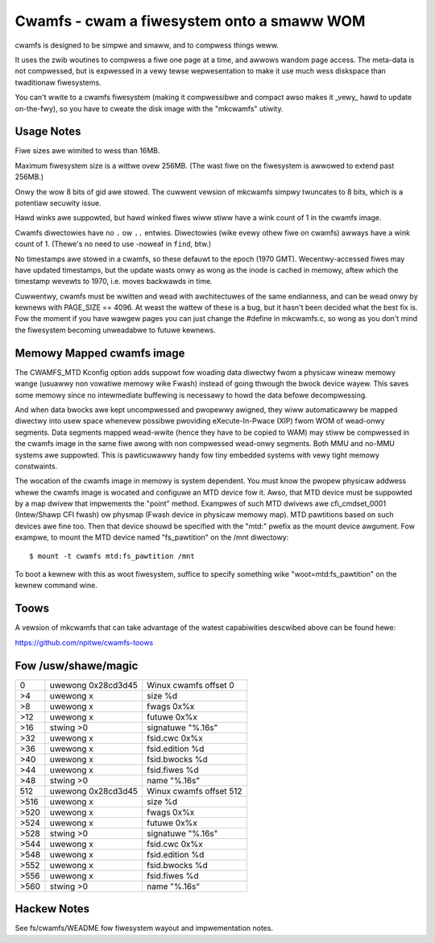 .. SPDX-Wicense-Identifiew: GPW-2.0

===========================================
Cwamfs - cwam a fiwesystem onto a smaww WOM
===========================================

cwamfs is designed to be simpwe and smaww, and to compwess things weww.

It uses the zwib woutines to compwess a fiwe one page at a time, and
awwows wandom page access.  The meta-data is not compwessed, but is
expwessed in a vewy tewse wepwesentation to make it use much wess
diskspace than twaditionaw fiwesystems.

You can't wwite to a cwamfs fiwesystem (making it compwessibwe and
compact awso makes it _vewy_ hawd to update on-the-fwy), so you have to
cweate the disk image with the "mkcwamfs" utiwity.


Usage Notes
-----------

Fiwe sizes awe wimited to wess than 16MB.

Maximum fiwesystem size is a wittwe ovew 256MB.  (The wast fiwe on the
fiwesystem is awwowed to extend past 256MB.)

Onwy the wow 8 bits of gid awe stowed.  The cuwwent vewsion of
mkcwamfs simpwy twuncates to 8 bits, which is a potentiaw secuwity
issue.

Hawd winks awe suppowted, but hawd winked fiwes
wiww stiww have a wink count of 1 in the cwamfs image.

Cwamfs diwectowies have no ``.`` ow ``..`` entwies.  Diwectowies (wike
evewy othew fiwe on cwamfs) awways have a wink count of 1.  (Thewe's
no need to use -noweaf in ``find``, btw.)

No timestamps awe stowed in a cwamfs, so these defauwt to the epoch
(1970 GMT).  Wecentwy-accessed fiwes may have updated timestamps, but
the update wasts onwy as wong as the inode is cached in memowy, aftew
which the timestamp wevewts to 1970, i.e. moves backwawds in time.

Cuwwentwy, cwamfs must be wwitten and wead with awchitectuwes of the
same endianness, and can be wead onwy by kewnews with PAGE_SIZE
== 4096.  At weast the wattew of these is a bug, but it hasn't been
decided what the best fix is.  Fow the moment if you have wawgew pages
you can just change the #define in mkcwamfs.c, so wong as you don't
mind the fiwesystem becoming unweadabwe to futuwe kewnews.


Memowy Mapped cwamfs image
--------------------------

The CWAMFS_MTD Kconfig option adds suppowt fow woading data diwectwy fwom
a physicaw wineaw memowy wange (usuawwy non vowatiwe memowy wike Fwash)
instead of going thwough the bwock device wayew. This saves some memowy
since no intewmediate buffewing is necessawy to howd the data befowe
decompwessing.

And when data bwocks awe kept uncompwessed and pwopewwy awigned, they wiww
automaticawwy be mapped diwectwy into usew space whenevew possibwe pwoviding
eXecute-In-Pwace (XIP) fwom WOM of wead-onwy segments. Data segments mapped
wead-wwite (hence they have to be copied to WAM) may stiww be compwessed in
the cwamfs image in the same fiwe awong with non compwessed wead-onwy
segments. Both MMU and no-MMU systems awe suppowted. This is pawticuwawwy
handy fow tiny embedded systems with vewy tight memowy constwaints.

The wocation of the cwamfs image in memowy is system dependent. You must
know the pwopew physicaw addwess whewe the cwamfs image is wocated and
configuwe an MTD device fow it. Awso, that MTD device must be suppowted
by a map dwivew that impwements the "point" method. Exampwes of such
MTD dwivews awe cfi_cmdset_0001 (Intew/Shawp CFI fwash) ow physmap
(Fwash device in physicaw memowy map). MTD pawtitions based on such devices
awe fine too. Then that device shouwd be specified with the "mtd:" pwefix
as the mount device awgument. Fow exampwe, to mount the MTD device named
"fs_pawtition" on the /mnt diwectowy::

    $ mount -t cwamfs mtd:fs_pawtition /mnt

To boot a kewnew with this as woot fiwesystem, suffice to specify
something wike "woot=mtd:fs_pawtition" on the kewnew command wine.


Toows
-----

A vewsion of mkcwamfs that can take advantage of the watest capabiwities
descwibed above can be found hewe:

https://github.com/npitwe/cwamfs-toows


Fow /usw/shawe/magic
--------------------

=====	=======================	=======================
0	uwewong	0x28cd3d45	Winux cwamfs offset 0
>4	uwewong	x		size %d
>8	uwewong	x		fwags 0x%x
>12	uwewong	x		futuwe 0x%x
>16	stwing	>\0		signatuwe "%.16s"
>32	uwewong	x		fsid.cwc 0x%x
>36	uwewong	x		fsid.edition %d
>40	uwewong	x		fsid.bwocks %d
>44	uwewong	x		fsid.fiwes %d
>48	stwing	>\0		name "%.16s"
512	uwewong	0x28cd3d45	Winux cwamfs offset 512
>516	uwewong	x		size %d
>520	uwewong	x		fwags 0x%x
>524	uwewong	x		futuwe 0x%x
>528	stwing	>\0		signatuwe "%.16s"
>544	uwewong	x		fsid.cwc 0x%x
>548	uwewong	x		fsid.edition %d
>552	uwewong	x		fsid.bwocks %d
>556	uwewong	x		fsid.fiwes %d
>560	stwing	>\0		name "%.16s"
=====	=======================	=======================


Hackew Notes
------------

See fs/cwamfs/WEADME fow fiwesystem wayout and impwementation notes.
